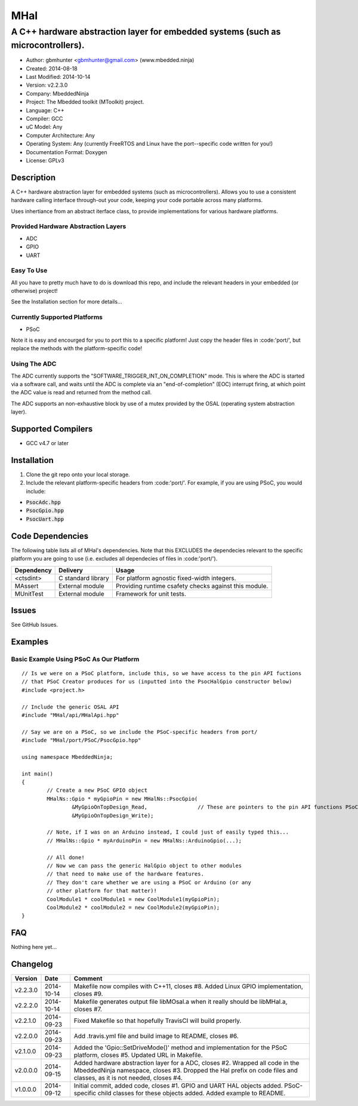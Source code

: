 ====
MHal
====

---------------------------------------------------------------------------------
A C++ hardware abstraction layer for embedded systems (such as microcontrollers).
---------------------------------------------------------------------------------

.. image:: https://api.travis-ci.org/mbedded-ninja/MHal.png?branch=master   
	:target: https://travis-ci.org/mbedded-ninja/MHal

- Author: gbmhunter <gbmhunter@gmail.com> (www.mbedded.ninja)
- Created: 2014-08-18
- Last Modified: 2014-10-14
- Version: v2.2.3.0
- Company: MbeddedNinja
- Project: The Mbedded toolkit (MToolkit) project.
- Language: C++
- Compiler: GCC	
- uC Model: Any
- Computer Architecture: Any
- Operating System: Any (currently FreeRTOS and Linux have the port--specific code written for you!)
- Documentation Format: Doxygen
- License: GPLv3

.. role:: bash(code)
	:language: bash

Description
===========

A C++ hardware abstraction layer for embedded systems (such as microcontrollers). Allows you to use a consistent hardware calling interface through-out your code, keeping your code portable across many platforms.

Uses inhertiance from an abstract iterface class, to provide implementations for various hardware platforms. 

Provided Hardware Abstraction Layers
------------------------------------

- ADC
- GPIO
- UART

Easy To Use
------------

All you have to pretty much have to do is download this repo, and include the relevant headers in your embedded (or otherwise) project!

See the Installation section for more details...

Currently Supported Platforms
-----------------------------

- PSoC

Note it is easy and encourged for you to port this to a specific platform! Just copy the header files in :code:'port/', but replace the methods with the platform-specific code!

Using The ADC
-------------

The ADC currently supports the "SOFTWARE_TRIGGER_INT_ON_COMPLETION" mode. This is where the ADC is started via a software call, and waits until the ADC is complete via an "end-of-completion" (EOC) interrupt firing, at which point the ADC value is read and returned from the method call.

The ADC supports an non-exhaustive block by use of a mutex provided by the OSAL (operating system abstraction layer).

Supported Compilers
===================

- GCC v4.7 or later


Installation
============

1. Clone the git repo onto your local storage.
2. Include the relevant platform-specific headers from :code:'port/'. For example, if you are using PSoC, you would include:

- :code:`PsocAdc.hpp`
- :code:`PsocGpio.hpp`
- :code:`PsocUart.hpp`


Code Dependencies
=================

The following table lists all of MHal's dependencies. Note that this EXCLUDES the dependecies relevant to the specific platform you are going to use (i.e. excludes all dependecies of files in :code:'port/').

====================== ==================== ======================================================================
Dependency             Delivery             Usage
====================== ==================== ======================================================================
<ctsdint>              C standard library   For platform agnostic fixed-width integers.
MAssert                External module      Providing runtime csafety checks against this module.
MUnitTest              External module      Framework for unit tests.
====================== ==================== ======================================================================

Issues
======

See GitHub Issues.

Examples
========

Basic Example Using PSoC As Our Platform
----------------------------------------

::

	// Is we were on a PSoC platform, include this, so we have access to the pin API fuctions
	// that PSoC Creator produces for us (inputted into the PsocHalGpio constructor below)
	#include <project.h>

	// Include the generic OSAL API
	#include "MHal/api/MHalApi.hpp"
	
	// Say we are on a PSoC, so we include the PSoC-specific headers from port/
	#include "MHal/port/PSoC/PsocGpio.hpp"
	
	using namespace MbeddedNinja;
	
	int main()
	{
		// Create a new PSoC GPIO object
		MHalNs::Gpio * myGpioPin = new MHalNs::PsocGpio(
			&MyGpioOnTopDesign_Read,		// These are pointers to the pin API functions PSoC Creator automatically produces
			&MyGpioOnTopDesign_Write);
		
		// Note, if I was on an Arduino instead, I could just of easily typed this...
		// MHalNs::Gpio * myArduinoPin = new MHalNs::ArduinoGpio(...);
		
		// All done! 
		// Now we can pass the generic HalGpio object to other modules
		// that need to make use of the hardware features.
		// They don't care whether we are using a PSoC or Arduino (or any
		// other platform for that matter)!
		CoolModule1 * coolModule1 = new CoolModule1(myGpioPin);
		CoolModule2 * coolModule2 = new CoolModule2(myGpioPin);
	}
	
FAQ
===

Nothing here yet...

Changelog
=========

========= ========== ===================================================================================================
Version    Date       Comment
========= ========== ===================================================================================================
v2.2.3.0  2014-10-14 Makefile now compiles with C++11, closes #8. Added Linux GPIO implementation, closes #9.
v2.2.2.0  2014-10-14 Makefile generates output file libMOsal.a when it really should be libMHal.a, closes #7.
v2.2.1.0  2014-09-23 Fixed Makefile so that hopefully TravisCI will build properly.
v2.2.0.0  2014-09-23 Add .travis.yml file and build image to README, closes #6.
v2.1.0.0  2014-09-23 Added the 'Gpio::SetDriveMode()' method and implementation for the PSoC platform, closes #5. Updated URL in Makefile.
v2.0.0.0  2014-09-15 Added hardware abstraction layer for a ADC, closes #2. Wrapped all code in the MbeddedNinja namespace, closes #3. Dropped the Hal prefix on code files and classes, as it is not needed, closes #4.
v1.0.0.0  2014-09-12 Initial commit, added code, closes #1. GPIO and UART HAL objects added. PSoC-specific child classes for these objects added. Added example to README.
========= ========== ===================================================================================================